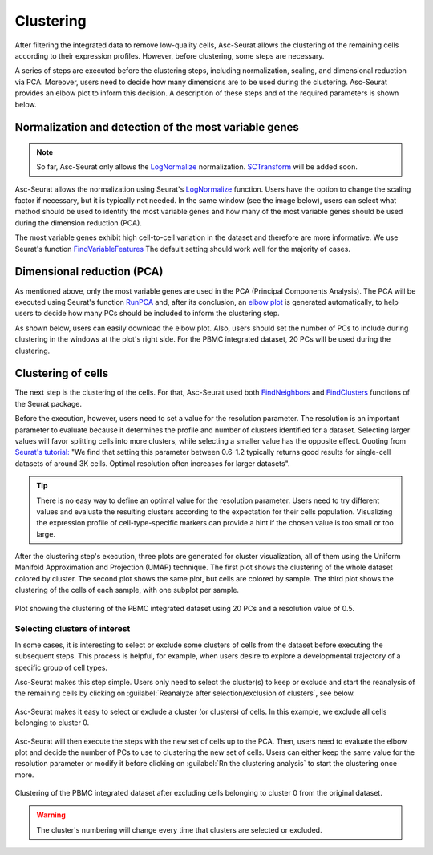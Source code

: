 .. _clustering_int:

**********
Clustering
**********

After filtering the integrated data to remove low-quality cells, Asc-Seurat allows the clustering of the remaining cells according to their expression profiles. However, before clustering, some steps are necessary.

A series of steps are executed before the clustering steps, including normalization, scaling, and dimensional reduction via PCA. Moreover, users need to decide how many dimensions are to be used during the clustering. Asc-Seurat provides an elbow plot to inform this decision. A description of these steps and of the required parameters is shown below.

Normalization and detection of the most variable genes
======================================================

.. note::

    So far, Asc-Seurat only allows the `LogNormalize <https://satijalab.org/seurat/reference/LogNormalize.html>`_ normalization. `SCTransform <https://satijalab.org/seurat/reference/SCTransform.html>`_ will be added soon.


Asc-Seurat allows the normalization using Seurat's `LogNormalize <https://satijalab.org/seurat/reference/LogNormalize.html>`_ function. Users have the option to change the scaling factor if necessary, but it is typically not needed. In the same window (see the image below), users can select what method should be used to identify the most variable genes and how many of the most variable genes should be used during the dimension reduction (PCA).

The most variable genes exhibit high cell-to-cell variation in the dataset and therefore are more informative. We use Seurat's function `FindVariableFeatures <https://satijalab.org/seurat/reference/FindVariableFeatures.html>`_ The default setting should work well for the majority of cases.

.. figure:: images/normalization_settings.png
   :alt: Quality control.
   :width: 100%
   :align: center


Dimensional reduction (PCA)
===========================

As mentioned above, only the most variable genes are used in the PCA (Principal Components Analysis). The PCA will be executed using Seurat's function `RunPCA <https://satijalab.org/seurat/reference/RunPCA.html>`_ and, after its conclusion, an `elbow plot <https://satijalab.org/seurat/reference/ElbowPlot.html>`_ is generated automatically, to help users to decide how many PCs should be included to inform the clustering step.

As shown below, users can easily download the elbow plot. Also, users should set the number of PCs to include during clustering in the windows at the plot's right side. For the PBMC integrated dataset, 20 PCs will be used during the clustering.

.. figure:: images/PCA_int.png
   :alt: Quality control.
   :width: 100%
   :align: center

Clustering of cells
====================

The next step is the clustering of the cells. For that, Asc-Seurat used both `FindNeighbors <https://satijalab.org/seurat/reference/FindNeighbors.html>`_ and `FindClusters <https://satijalab.org/seurat/reference/FindClusters.html>`_ functions of the Seurat package.

Before the execution, however, users need to set a value for the resolution parameter. The resolution is an important parameter to evaluate because it determines the profile and number of clusters identified for a dataset. Selecting larger values will favor splitting cells into more clusters, while selecting a smaller value has the opposite effect. Quoting from `Seurat's tutorial: <https://satijalab.org/seurat/archive/v1.4/pbmc3k_tutorial.html>`_ "We find that setting this parameter between 0.6-1.2 typically returns good results for single-cell datasets of around 3K cells. Optimal resolution often increases for larger datasets".

.. tip::

	There is no easy way to define an optimal value for the resolution parameter. Users need to try different values and evaluate the resulting clusters according to the expectation for their cells population. Visualizing the expression profile of cell-type-specific markers can provide a hint if the chosen value is too small or too large.

After the clustering step's execution, three plots are generated for cluster visualization, all of them using the Uniform Manifold Approximation and Projection (UMAP) technique. The first plot shows the clustering of the whole dataset colored by cluster. The second plot shows the same plot, but cells are colored by sample. The third plot shows the clustering of the cells of each sample, with one subplot per sample.

.. figure:: images/clustering_int.png
   :alt: Quality control.
   :width: 100%
   :align: center

   Plot showing the clustering of the PBMC integrated dataset using 20 PCs and a resolution value of 0.5.

.. _target_to_ref_excluding_clusters_int:

Selecting clusters of interest
------------------------------

In some cases, it is interesting to select or exclude some clusters of cells from the dataset before executing the subsequent steps. This process is helpful, for example, when users desire to explore a developmental trajectory of a specific group of cell types.

Asc-Seurat makes this step simple. Users only need to select the cluster(s) to keep or exclude and start the reanalysis of the remaining cells by clicking on :guilabel:`Reanalyze after selection/exclusion of clusters`, see below.

.. figure:: images/excluding_cells_p1.png
   :alt: Quality control.
   :width: 100%
   :align: center

   Asc-Seurat makes it easy to select or exclude a cluster (or clusters) of cells. In this example, we exclude all cells belonging to cluster 0.

Asc-Seurat will then execute the steps with the new set of cells up to the PCA. Then, users need to evaluate the elbow plot and decide the number of PCs to use to clustering the new set of cells. Users can either keep the same value for the resolution parameter or modify it before clicking on :guilabel:`Rn the clustering analysis` to start the clustering once more.

.. figure:: images/clustering_int_2.png
  :alt: Quality control.
  :width: 100%
  :align: center

  Clustering of the PBMC integrated dataset after excluding cells belonging to cluster 0 from the original dataset.


.. warning::

	The cluster's numbering will change every time that clusters are selected or excluded.
